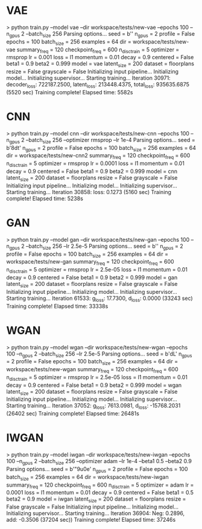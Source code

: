 * VAE

> python train.py --model vae --dir workspace/tests/new-vae --epochs 100 --n_gpus 2 --batch_size 256
Parsing options...
    seed = b'\xdcB\xafy'
    n_gpus = 2
    profile = False
    epochs = 100
    batch_size = 256
    examples = 64
    dir = workspace/tests/new-vae
    summary_freq = 120
    checkpoint_freq = 600
    n_disc_train = 5
    optimizer = rmsprop
    lr = 0.001
    loss = l1
    momentum = 0.01
    decay = 0.9
    centered = False
    beta1 = 0.9
    beta2 = 0.999
    model = vae
    latent_size = 200
    dataset = floorplans
    resize = False
    grayscale = False
Initializing input pipeline...
Initializing model...
Initializing supervisor...
Starting training...
	Iteration 30971: decoder_loss: 722187.2500, latent_loss: 213448.4375, total_loss: 935635.6875 (5520 sec)
Training complete! Elapsed time: 5582s

* CNN

> python train.py --model cnn --dir workspace/tests/new-cnn --epochs 100 --n_gpus 2 --batch_size 256 --optimizer rmsprop --lr 1e-4
Parsing options...
    seed = b'\x17\x8dt\xd9'
    n_gpus = 2
    profile = False
    epochs = 100
    batch_size = 256
    examples = 64
    dir = workspace/tests/new-cnn2
    summary_freq = 120
    checkpoint_freq = 600
    n_disc_train = 5
    optimizer = rmsprop
    lr = 0.0001
    loss = l1
    momentum = 0.01
    decay = 0.9
    centered = False
    beta1 = 0.9
    beta2 = 0.999
    model = cnn
    latent_size = 200
    dataset = floorplans
    resize = False
    grayscale = False
Initializing input pipeline...
Initializing model...
Initializing supervisor...
Starting training...
	Iteration 30858: loss: 0.1273 (5160 sec)
Training complete! Elapsed time: 5238s
* GAN
> python train.py --model gan --dir workspace/tests/new-gan --epochs 100 --n_gpus 2 --batch_size 256 --lr 2.5e-5
Parsing options...
    seed = b'\xdc\xd6\x94\xad'
    n_gpus = 2
    profile = False
    epochs = 100
    batch_size = 256
    examples = 64
    dir = workspace/tests/new-gan
    summary_freq = 120
    checkpoint_freq = 600
    n_disc_train = 5
    optimizer = rmsprop
    lr = 2.5e-05
    loss = l1
    momentum = 0.01
    decay = 0.9
    centered = False
    beta1 = 0.9
    beta2 = 0.999
    model = gan
    latent_size = 200
    dataset = floorplans
    resize = False
    grayscale = False
Initializing input pipeline...
Initializing model...
Initializing supervisor...
Starting training...
	Iteration 61533: g_loss: 17.7300, d_loss: 0.0000 (33243 sec)
Training complete! Elapsed time: 33338s
* WGAN
> python train.py --model wgan --dir workspace/tests/new-wgan --epochs 100 --n_gpus 2 --batch_size 256 --lr 2.5e-5
Parsing options...
    seed = b'dL\xb2\x08'
    n_gpus = 2
    profile = False
    epochs = 100
    batch_size = 256
    examples = 64
    dir = workspace/tests/new-wgan
    summary_freq = 120
    checkpoint_freq = 600
    n_disc_train = 5
    optimizer = rmsprop
    lr = 2.5e-05
    loss = l1
    momentum = 0.01
    decay = 0.9
    centered = False
    beta1 = 0.9
    beta2 = 0.999
    model = wgan
    latent_size = 200
    dataset = floorplans
    resize = False
    grayscale = False
Initializing input pipeline...
Initializing model...
Initializing supervisor...
Starting training...
	Iteration 37052: g_loss: 7613.0981, d_loss: -15768.2031 (26402 sec)
Training complete! Elapsed time: 26481s
* IWGAN

> python train.py --model iwgan --dir workspace/tests/new-iwgan --epochs 100 --n_gpus 2 --batch_size 256 --optimizer adam --lr 1e-4 --beta1 0.5 --beta2 0.9
Parsing options...
    seed = b'"\xf9u\x0e'
    n_gpus = 2
    profile = False
    epochs = 100
    batch_size = 256
    examples = 64
    dir = workspace/tests/new-iwgan
    summary_freq = 120
    checkpoint_freq = 600
    n_disc_train = 5
    optimizer = adam
    lr = 0.0001
    loss = l1
    momentum = 0.01
    decay = 0.9
    centered = False
    beta1 = 0.5
    beta2 = 0.9
    model = iwgan
    latent_size = 200
    dataset = floorplans
    resize = False
    grayscale = False
Initializing input pipeline...
Initializing model...
Initializing supervisor...
Starting training...
	Iteration 36904: Neg: 0.2896, add: -0.3506 (37204 sec))
Training complete! Elapsed time: 37246s

